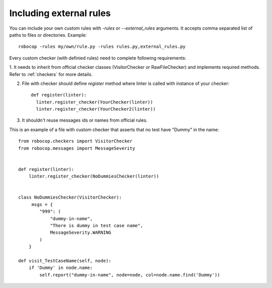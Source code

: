 .. _external-rules:

Including external rules
========================

You can include your own custom rules with `-rules` or `--external_rules` arguments. It accepts comma separated list of
paths to files or directories. Example::

    robocop -rules my/own/rule.py -rules rules.py,external_rules.py


Every custom checker (with definied rules) need to complete following requirements:

1. It needs to inherit from official checker classes (VisitorChecker or RawFileChecker) and implements required methods.
Refer to :ref:`checkers` for more details.

2. File with checker should define `register` method where linter is called with instance of your checker::

    def register(linter):
      linter.register_checker(YourChecker(linter))
      linter.register_checker(YourChecker2(linter))
3. It shouldn't reuse messages ids or names from official rules.

This is an example of a file with custom checker that asserts that no test have "Dummy" in the name::

    from robocop.checkers import VisitorChecker
    from robocop.messages import MessageSeverity


    def register(linter):
        linter.register_checker(NoDummiesChecker(linter))


    class NoDummiesChecker(VisitorChecker):
         msgs = {
            "999": (
                "dummy-in-name",
                "There is dummy in test case name",
                MessageSeverity.WARNING
            )
        }

    def visit_TestCaseName(self, node):
        if 'Dummy' in node.name:
            self.report("dummy-in-name", node=node, col=node.name.find('Dummy'))
